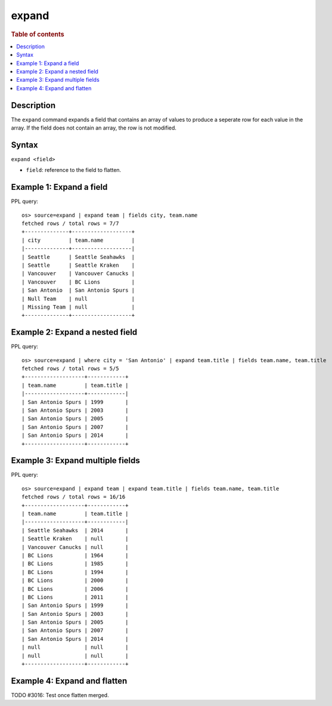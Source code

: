 =============
expand
=============

.. rubric:: Table of contents

.. contents::
   :local:
   :depth: 2

Description
============

The ``expand`` command expands a field that contains an array of values to produce a seperate row for each value in the
array. If the field does not contain an array, the row is not modified.

Syntax
============

``expand <field>``

* ``field``: reference to the field to flatten.

Example 1: Expand a field
=========================

PPL query::

    os> source=expand | expand team | fields city, team.name
    fetched rows / total rows = 7/7
    +--------------+-------------------+
    | city         | team.name         |
    |--------------+-------------------|
    | Seattle      | Seattle Seahawks  |
    | Seattle      | Seattle Kraken    |
    | Vancouver    | Vancouver Canucks |
    | Vancouver    | BC Lions          |
    | San Antonio  | San Antonio Spurs |
    | Null Team    | null              |
    | Missing Team | null              |
    +--------------+-------------------+

Example 2: Expand a nested field
=================================

PPL query::

    os> source=expand | where city = 'San Antonio' | expand team.title | fields team.name, team.title
    fetched rows / total rows = 5/5
    +-------------------+------------+
    | team.name         | team.title |
    |-------------------+------------|
    | San Antonio Spurs | 1999       |
    | San Antonio Spurs | 2003       |
    | San Antonio Spurs | 2005       |  
    | San Antonio Spurs | 2007       |
    | San Antonio Spurs | 2014       |
    +-------------------+------------+

Example 3: Expand multiple fields
==================================

PPL query::

    os> source=expand | expand team | expand team.title | fields team.name, team.title
    fetched rows / total rows = 16/16
    +-------------------+------------+
    | team.name         | team.title |
    |-------------------+------------|
    | Seattle Seahawks  | 2014       |
    | Seattle Kraken    | null       |
    | Vancouver Canucks | null       |
    | BC Lions          | 1964       |
    | BC Lions          | 1985       |
    | BC Lions          | 1994       |
    | BC Lions          | 2000       |
    | BC Lions          | 2006       |
    | BC Lions          | 2011       |
    | San Antonio Spurs | 1999       |
    | San Antonio Spurs | 2003       |
    | San Antonio Spurs | 2005       |
    | San Antonio Spurs | 2007       |
    | San Antonio Spurs | 2014       |
    | null              | null       |
    | null              | null       |
    +-------------------+------------+

Example 4: Expand and flatten
=============================

TODO #3016: Test once flatten merged.